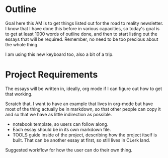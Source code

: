 * Outline

Goal here this AM is to get things listed out for the road to reality
newsletter. I know that I have done this before in various capacities, so
today's goal is to get at least 1000 words of outline done, and then to start
listing out the essays that will be required. Remember, no need to be too
precious about the whole thing.

I am using this new keyboard too, also a bit of a trip.

* Project Requirements

The essays will be written in, ideally, org mode if I can figure out how to get
that working.

Scratch that. I want to have an example that lives in org-mode but have most of
the thing actually be in markdown, so that other people can copy it and so that
we have as little indirection as possible.

- notebook template, so users can follow along.
- Each essay should be in its own markdown file.
- TOOLS guide inside of the project, describing how the project itself is built.
  That can be another essay at first, so still lives in CLerk land.

Suggested workflow for how the user can do their own thing.

